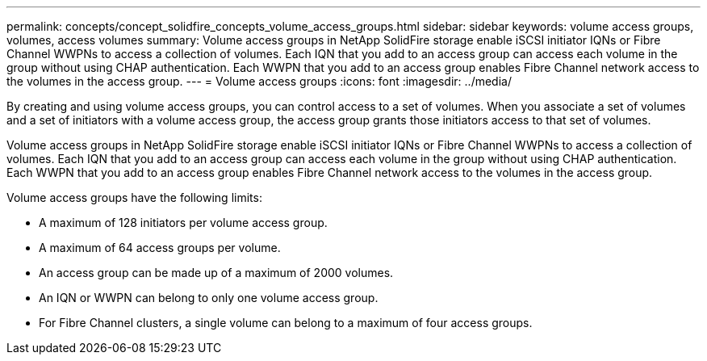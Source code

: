 ---
permalink: concepts/concept_solidfire_concepts_volume_access_groups.html
sidebar: sidebar
keywords: volume access groups, volumes, access volumes
summary: Volume access groups in NetApp SolidFire storage enable iSCSI initiator IQNs or Fibre Channel WWPNs to access a collection of volumes. Each IQN that you add to an access group can access each volume in the group without using CHAP authentication. Each WWPN that you add to an access group enables Fibre Channel network access to the volumes in the access group.
---
= Volume access groups
:icons: font
:imagesdir: ../media/

[.lead]
By creating and using volume access groups, you can control access to a set of volumes. When you associate a set of volumes and a set of initiators with a volume access group, the access group grants those initiators access to that set of volumes.

Volume access groups in NetApp SolidFire storage enable iSCSI initiator IQNs or Fibre Channel WWPNs to access a collection of volumes. Each IQN that you add to an access group can access each volume in the group without using CHAP authentication. Each WWPN that you add to an access group enables Fibre Channel network access to the volumes in the access group.

Volume access groups have the following limits:

* A maximum of 128 initiators per volume access group.
* A maximum of 64 access groups per volume.
* An access group can be made up of a maximum of 2000 volumes.
* An IQN or WWPN can belong to only one volume access group.
* For Fibre Channel clusters, a single volume can belong to a maximum of four access groups.  
